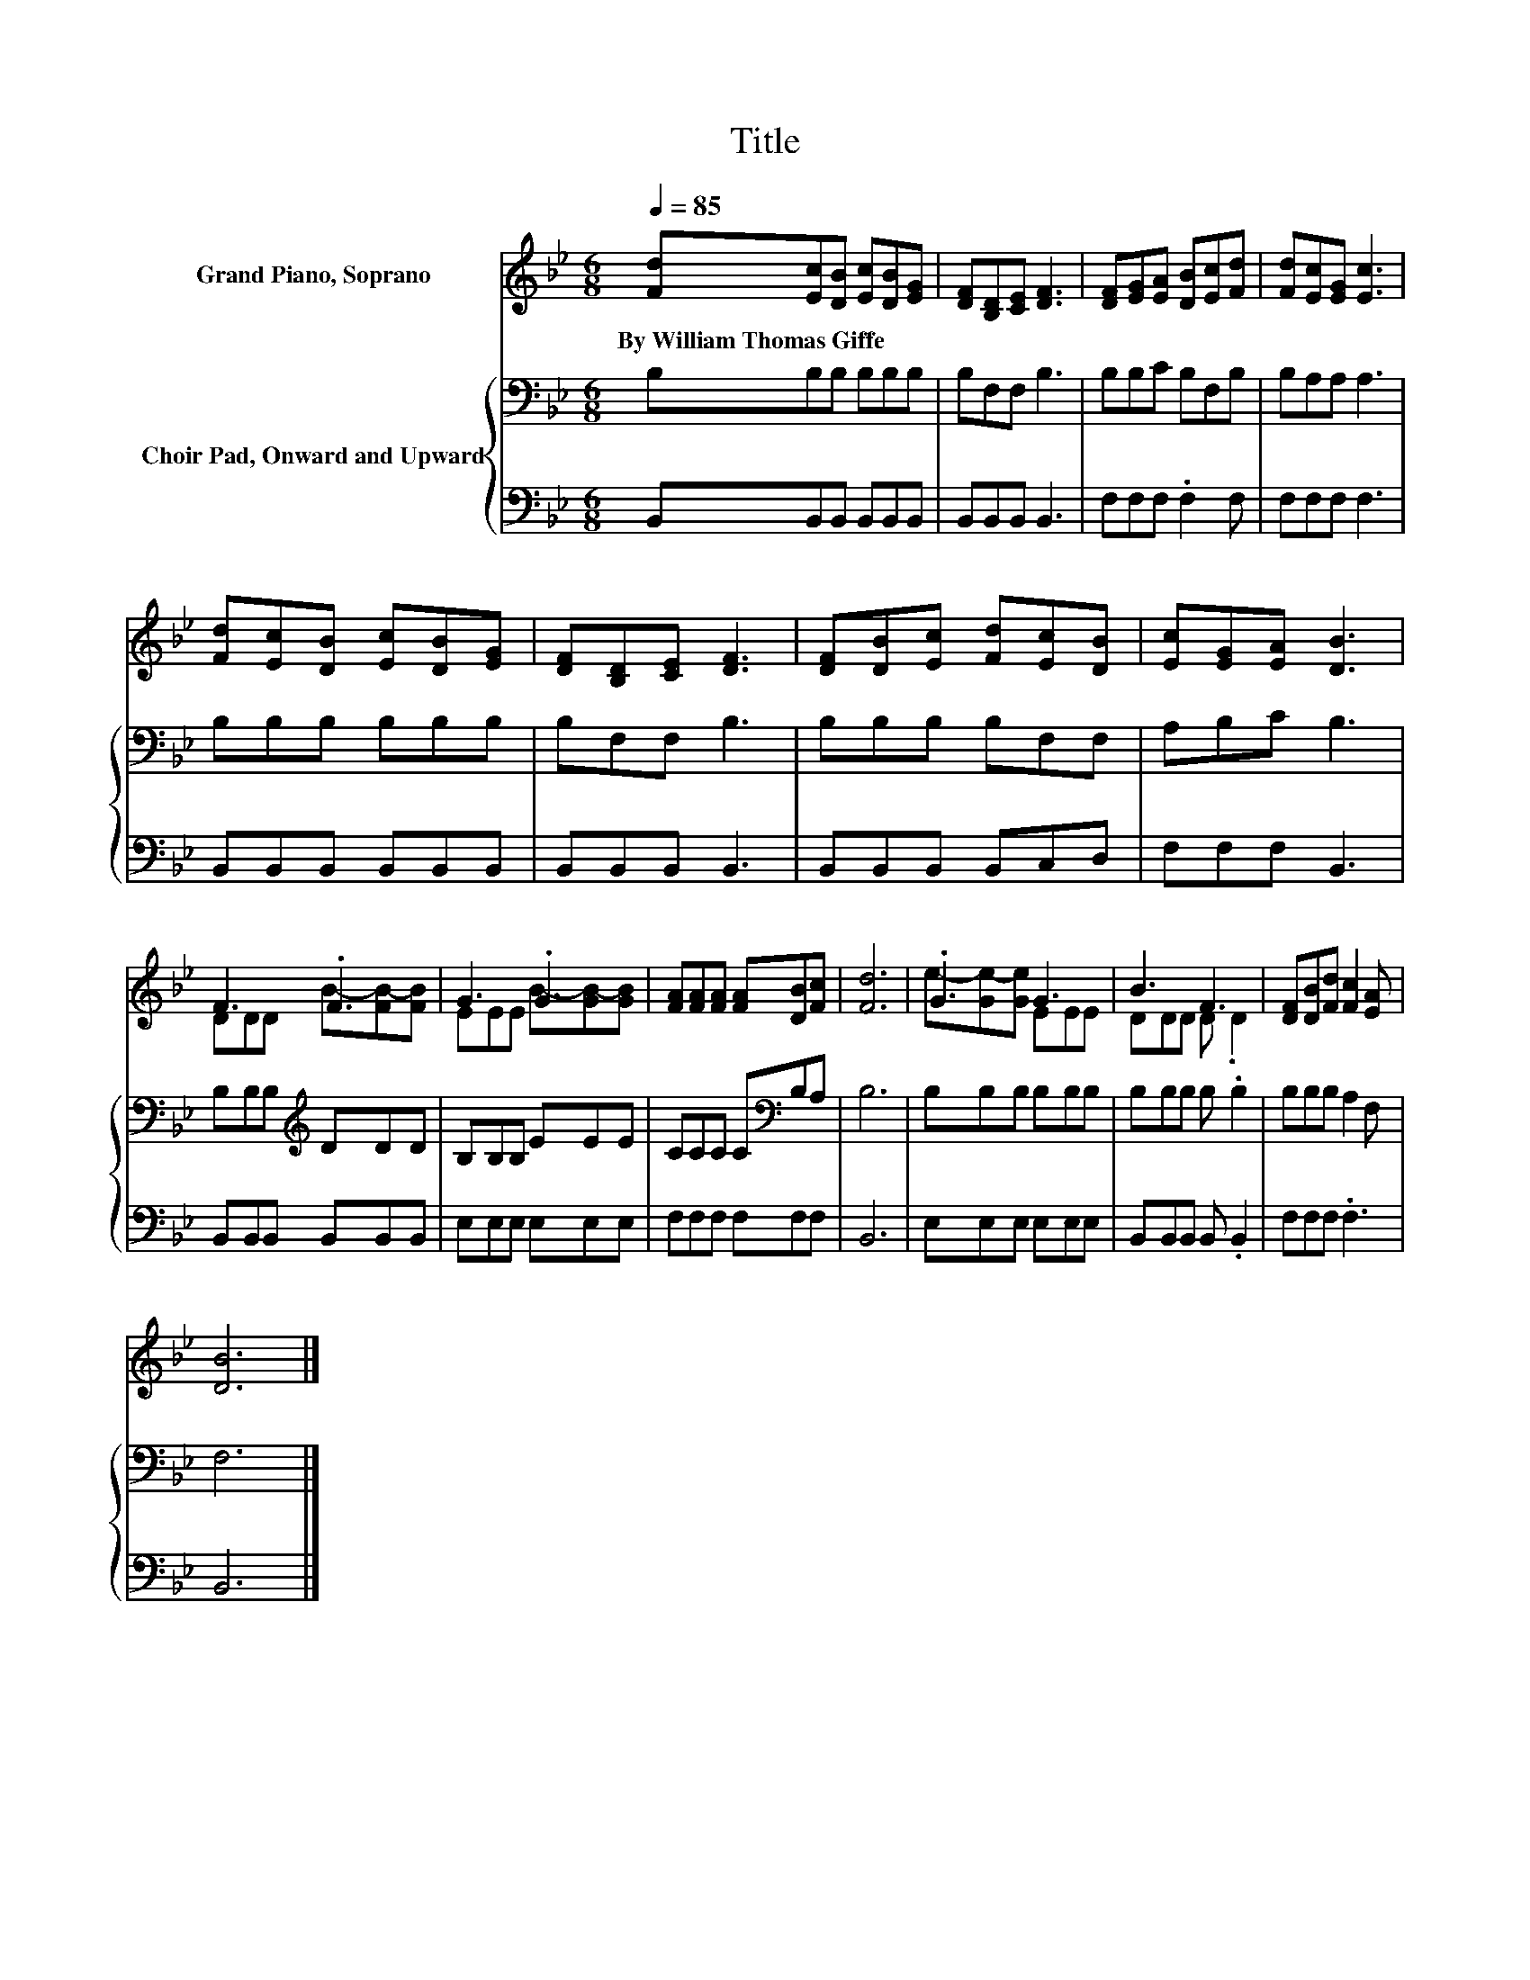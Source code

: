 X:1
T:Title
%%score ( 1 2 ) { 3 | 4 }
L:1/8
Q:1/4=85
M:6/8
K:Bb
V:1 treble nm="Grand Piano, Soprano"
V:2 treble 
V:3 bass nm="Choir Pad, Onward and Upward"
V:4 bass 
V:1
 [Fd][Ec][DB] [Ec][DB][EG] | [DF][B,D][CE] [DF]3 | [DF][EG][EA] [DB][Ec][Fd] | [Fd][Ec][EG] [Ec]3 | %4
w: By~William~Thomas~Giffe * * * * *||||
 [Fd][Ec][DB] [Ec][DB][EG] | [DF][B,D][CE] [DF]3 | [DF][DB][Ec] [Fd][Ec][DB] | [Ec][EG][EA] [DB]3 | %8
w: ||||
 F3 .F3 | G3 .G3 | [FA][FA][FA] [FA][DB][Fc] | [Fd]6 | .G3 G3 | B3 F3 | [DF][DB][Fd] [Fc]2 [EA] | %15
w: |||||||
 [DB]6 |] %16
w: |
V:2
 x6 | x6 | x6 | x6 | x6 | x6 | x6 | x6 | DDD B-[FB-][FB] | EEE B-[GB-][GB] | x6 | x6 | %12
 e-[Ge-][Ge] EEE | DDD D .D2 | x6 | x6 |] %16
V:3
 B,B,B, B,B,B, | B,F,F, B,3 | B,B,C B,F,B, | B,A,A, A,3 | B,B,B, B,B,B, | B,F,F, B,3 | %6
 B,B,B, B,F,F, | A,B,C B,3 | B,B,B,[K:treble] DDD | B,B,B, EEE | CCC C[K:bass]B,A, | B,6 | %12
 B,B,B, B,B,B, | B,B,B, B, .B,2 | B,B,B, A,2 F, | F,6 |] %16
V:4
 B,,B,,B,, B,,B,,B,, | B,,B,,B,, B,,3 | F,F,F, .F,2 F, | F,F,F, F,3 | B,,B,,B,, B,,B,,B,, | %5
 B,,B,,B,, B,,3 | B,,B,,B,, B,,C,D, | F,F,F, B,,3 | B,,B,,B,, B,,B,,B,, | E,E,E, E,E,E, | %10
 F,F,F, F,F,F, | B,,6 | E,E,E, E,E,E, | B,,B,,B,, B,, .B,,2 | F,F,F, .F,3 | B,,6 |] %16

